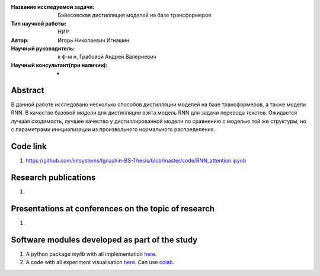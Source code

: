 |test| |codecov| |docs|

.. |test| image:: https://github.com/intsystems/ProjectTemplate/workflows/test/badge.svg
    :target: https://github.com/intsystems/ProjectTemplate/tree/master
    :alt: Test status
    
.. |codecov| image:: https://img.shields.io/codecov/c/github/intsystems/ProjectTemplate/master
    :target: https://app.codecov.io/gh/intsystems/ProjectTemplate
    :alt: Test coverage
    
.. |docs| image:: https://github.com/intsystems/ProjectTemplate/workflows/docs/badge.svg
    :target: https://intsystems.github.io/ProjectTemplate/
    :alt: Docs status


.. class:: center

    :Название исследуемой задачи: Байесовская дистилляция моделей на базе трансформеров
    :Тип научной работы: НИР
    :Автор: Игорь Николаевич Игнашин
    :Научный руководитель: к ф-м н, Грабовой Андрей Валериевич
    :Научный консультант(при наличии): -

Abstract
========
В данной работе исследовано несколько способов дистилляции моделей на базе трансформеров, а также модели RNN. В качестве базовой модели для дистилляции взята модель RNN для задачи перевода текстов. Ожидается лучшая сходимость, лучшее качество у дистиллированной модели по сравнению с моделью той же структуры, но с параметрами инициализации из произвольного нормального распределения. 

Code link
========
1) https://github.com/intsystems/Ignashin-BS-Thesis/blob/master/code/RNN_attention.ipynb



Research publications
===============================
1. 

Presentations at conferences on the topic of research
================================================
1. 

Software modules developed as part of the study
======================================================
1. A python package *mylib* with all implementation `here <https://github.com/intsystems/ProjectTemplate/tree/master/src>`_.
2. A code with all experiment visualisation `here <https://github.comintsystems/ProjectTemplate/blob/master/code/main.ipynb>`_. Can use `colab <http://colab.research.google.com/github/intsystems/ProjectTemplate/blob/master/code/main.ipynb>`_.
